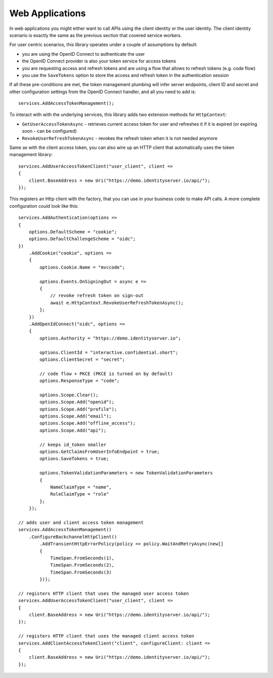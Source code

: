 Web Applications
================
In web applications you might either want to call APIs using the client identity or the user identity. The client identity scenario is exactly the same as the previous section that covered service workers.

For user centric scenarios, this library operates under a couple of assumptions by default:

- you are using the OpenID Connect to authenticate the user
- the OpenID Connect provider is also your token service for access tokens
- you are requesting access and refresh tokens and are using a flow that allows to refresh tokens (e.g. code flow)
- you use the ``SaveTokens`` option to store the access and refresh token in the authentication session

If all these pre-conditions are met, the token management plumbing will infer server endpoints, client ID and secret and other configuration 
settings from the OpenID Connect handler, and all you need to add is::

    services.AddAccessTokenManagement();

To interact with with the underlying services, this library adds two extension methods for ``HttpContext``:

- ``GetUserAccessTokenAsync`` - retrieves current access token for user and refreshes it if it is expired (or expiring soon - can be configured)
- ``RevokeUserRefreshTokenAsync`` - revokes the refresh token when it is not needed anymore

Same as with the client access token, you can also wire up an HTTP client that automatically uses the token management library:: 

    services.AddUserAccessTokenClient("user_client", client =>
    {
        client.BaseAddress = new Uri("https://demo.identityserver.io/api/");
    });

This registers an Http client with the factory, that you can use in your business code to make API calls. A more complete configuration could look like this::

    services.AddAuthentication(options =>
    {
        options.DefaultScheme = "cookie";
        options.DefaultChallengeScheme = "oidc";
    })
        .AddCookie("cookie", options =>
        {
            options.Cookie.Name = "mvccode";

            options.Events.OnSigningOut = async e =>
            {
                // revoke refresh token on sign-out
                await e.HttpContext.RevokeUserRefreshTokenAsync();
            };
        })
        .AddOpenIdConnect("oidc", options =>
        {
            options.Authority = "https://demo.identityserver.io";

            options.ClientId = "interactive.confidential.short";
            options.ClientSecret = "secret";

            // code flow + PKCE (PKCE is turned on by default)
            options.ResponseType = "code";

            options.Scope.Clear();
            options.Scope.Add("openid");
            options.Scope.Add("profile");
            options.Scope.Add("email");
            options.Scope.Add("offline_access");
            options.Scope.Add("api");

            // keeps id_token smaller
            options.GetClaimsFromUserInfoEndpoint = true;
            options.SaveTokens = true;

            options.TokenValidationParameters = new TokenValidationParameters
            {
                NameClaimType = "name",
                RoleClaimType = "role"
            };
        });

    // adds user and client access token management
    services.AddAccessTokenManagement()
        .ConfigureBackchannelHttpClient()
            .AddTransientHttpErrorPolicy(policy => policy.WaitAndRetryAsync(new[]
            {
                TimeSpan.FromSeconds(1),
                TimeSpan.FromSeconds(2),
                TimeSpan.FromSeconds(3)
            }));

    // registers HTTP client that uses the managed user access token
    services.AddUserAccessTokenClient("user_client", client =>
    {
        client.BaseAddress = new Uri("https://demo.identityserver.io/api/");
    });

    // registers HTTP client that uses the managed client access token
    services.AddClientAccessTokenClient("client", configureClient: client =>
    {
        client.BaseAddress = new Uri("https://demo.identityserver.io/api/");
    });